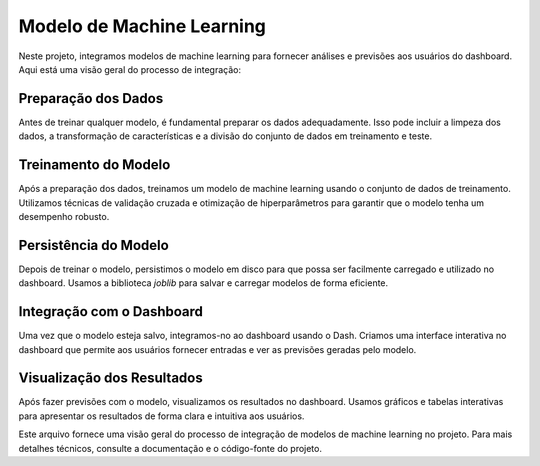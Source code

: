 Modelo de Machine Learning
==========================

Neste projeto, integramos modelos de machine learning para fornecer análises e previsões aos usuários do dashboard. Aqui está uma visão geral do processo de integração:

Preparação dos Dados
---------------------

Antes de treinar qualquer modelo, é fundamental preparar os dados adequadamente. Isso pode incluir a limpeza dos dados, a transformação de características e a divisão do conjunto de dados em treinamento e teste.

Treinamento do Modelo
----------------------

Após a preparação dos dados, treinamos um modelo de machine learning usando o conjunto de dados de treinamento. Utilizamos técnicas de validação cruzada e otimização de hiperparâmetros para garantir que o modelo tenha um desempenho robusto.

Persistência do Modelo
----------------------

Depois de treinar o modelo, persistimos o modelo em disco para que possa ser facilmente carregado e utilizado no dashboard. Usamos a biblioteca `joblib` para salvar e carregar modelos de forma eficiente.

Integração com o Dashboard
---------------------------

Uma vez que o modelo esteja salvo, integramos-no ao dashboard usando o Dash. Criamos uma interface interativa no dashboard que permite aos usuários fornecer entradas e ver as previsões geradas pelo modelo.

Visualização dos Resultados
----------------------------

Após fazer previsões com o modelo, visualizamos os resultados no dashboard. Usamos gráficos e tabelas interativas para apresentar os resultados de forma clara e intuitiva aos usuários.

Este arquivo fornece uma visão geral do processo de integração de modelos de machine learning no projeto. Para mais detalhes técnicos, consulte a documentação e o código-fonte do projeto.
